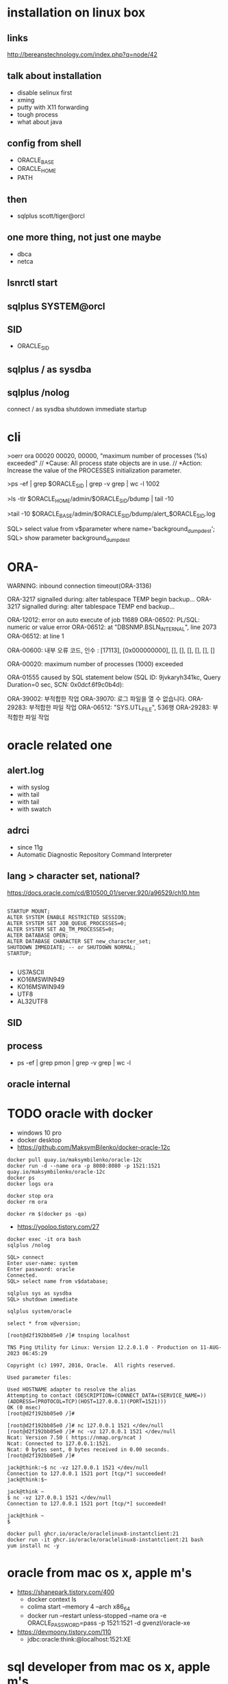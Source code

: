 * installation on linux box
** links

http://bereanstechnology.com/index.php?q=node/42

** talk about installation

- disable selinux first
- xming
- putty with X11 forwarding
- tough process
- what about java

** config from shell

- ORACLE_BASE
- ORACLE_HOME
- PATH

** then

- sqlplus scott/tiger@orcl

** one more thing, not just one maybe

- dbca
- netca

** lsnrctl start

** sqlplus SYSTEM@orcl

** SID

- ORACLE_SID

** sqlplus / as sysdba

** sqlplus /nolog

connect / as sysdba
shutdown immediate
startup

* cli

>oerr ora 00020
00020, 00000, "maximum number of processes (%s) exceeded"
// *Cause: All process state objects are in use.
// *Action: Increase the value of the PROCESSES initialization parameter.

>ps -ef | grep $ORACLE_SID | grep -v grep | wc -l
1002

>ls -tlr $ORACLE_HOME/admin/$ORACLE_SID/bdump | tail -10

# >tail -10 $ORACLE_HOME/admin/$ORACLE_SID/bdump/alert_$ORACLE_SID.log
>tail -10 $ORACLE_BASE/admin/$ORACLE_SID/bdump/alert_$ORACLE_SID.log
# ALERTLOG="/oracle/PTP/saptrace/background/alert_${SERVER}.log"

SQL> select value from v$parameter where name='background_dump_dest';
SQL> show parameter background_dump_dest

* ORA-

WARNING: inbound connection timeout(ORA-3136)

ORA-3217 signalled during:    alter tablespace TEMP begin backup...
ORA-3217 signalled during:    alter tablespace TEMP end backup...

ORA-12012: error on auto execute of job 11689
ORA-06502: PL/SQL: numeric or value error
ORA-06512: at "DBSNMP.BSLN_INTERNAL", line 2073
ORA-06512: at line 1

ORA-00600: 내부 오류 코드, 인수 : [17113], [0x000000000], [], [], [], [], [], []

ORA-00020: maximum number of processes (1000) exceeded

ORA-01555 caused by SQL statement below (SQL ID: 9jvkaryh341kc, Query Duration=0 sec, SCN: 0x0dcf.6f9c0b4d):

ORA-39002: 부적합한 작업
ORA-39070: 로그 파일을 열 수 없습니다.
ORA-29283: 부적합한 파일 작업
ORA-06512: "SYS.UTL_FILE",  536행
ORA-29283: 부적합한 파일 작업

* oracle related one

** alert.log

- with syslog
- with tail
- with tail
- with swatch

** adrci

- since 11g
- Automatic Diagnostic Repository Command Interpreter

** lang > character set, national?

https://docs.oracle.com/cd/B10500_01/server.920/a96529/ch10.htm

#+BEGIN_EXAMPLE

STARTUP MOUNT;
ALTER SYSTEM ENABLE RESTRICTED SESSION;
ALTER SYSTEM SET JOB_QUEUE_PROCESSES=0;
ALTER SYSTEM SET AQ_TM_PROCESSES=0;
ALTER DATABASE OPEN;
ALTER DATABASE CHARACTER SET new_character_set;
SHUTDOWN IMMEDIATE; -- or SHUTDOWN NORMAL; 
STARTUP;

#+END_EXAMPLE

- US7ASCII
- KO16MSWIN949
- KO16MSWIN949
- UTF8
- AL32UTF8

** SID

** process

- ps -ef |  grep pmon | grep -v grep | wc -l

** oracle internal
* TODO oracle with docker

- windows 10 pro
- docker desktop
- https://github.com/MaksymBilenko/docker-oracle-12c

#+BEGIN_SRC 
docker pull quay.io/maksymbilenko/oracle-12c
docker run -d --name ora -p 8080:8080 -p 1521:1521 quay.io/maksymbilenko/oracle-12c
docker ps
docker logs ora
#+END_SRC

#+BEGIN_SRC 
docker stop ora
docker rm ora
#+END_SRC

#+BEGIN_SRC 
docker rm $(docker ps -qa)
#+END_SRC

- https://yooloo.tistory.com/27

#+BEGIN_SRC 
docker exec -it ora bash
sqlplus /nolog

SQL> connect
Enter user-name: system
Enter password: oracle
Connected.
SQL> select name from v$database;
#+END_SRC

#+BEGIN_SRC 
sqlplus sys as sysdba
SQL> shutdown immediate
#+END_SRC

#+BEGIN_SRC 
sqlplus system/oracle
#+END_SRC

#+BEGIN_SRC 
select * from v@version;
#+END_SRC

#+BEGIN_SRC 
[root@d2f192bb05e0 /]# tnsping localhost

TNS Ping Utility for Linux: Version 12.2.0.1.0 - Production on 11-AUG-2023 06:45:29

Copyright (c) 1997, 2016, Oracle.  All rights reserved.

Used parameter files:

Used HOSTNAME adapter to resolve the alias
Attempting to contact (DESCRIPTION=(CONNECT_DATA=(SERVICE_NAME=))(ADDRESS=(PROTOCOL=TCP)(HOST=127.0.0.1)(PORT=1521)))
OK (0 msec)
[root@d2f192bb05e0 /]#
#+END_SRC

#+BEGIN_SRC 
[root@d2f192bb05e0 /]# nc 127.0.0.1 1521 </dev/null
[root@d2f192bb05e0 /]# nc -vz 127.0.0.1 1521 </dev/null
Ncat: Version 7.50 ( https://nmap.org/ncat )
Ncat: Connected to 127.0.0.1:1521.
Ncat: 0 bytes sent, 0 bytes received in 0.00 seconds.
[root@d2f192bb05e0 /]#
#+END_SRC

#+BEGIN_SRC 
jack@think:~$ nc -vz 127.0.0.1 1521 </dev/null
Connection to 127.0.0.1 1521 port [tcp/*] succeeded!
jack@think:$~
#+END_SRC

#+BEGIN_SRC 
jack@think ~
$ nc -vz 127.0.0.1 1521 </dev/null
Connection to 127.0.0.1 1521 port [tcp/*] succeeded!

jack@think ~
$
#+END_SRC

#+BEGIN_SRC 
docker pull ghcr.io/oracle/oraclelinux8-instantclient:21
docker run -it ghcr.io/oracle/oraclelinux8-instantclient:21 bash
yum install nc -y
#+END_SRC

* oracle from mac os x, apple m's

- https://shanepark.tistory.com/400
  - docker context ls
  - colima start --memory 4 --arch x86_64
  - docker run --restart unless-stopped --name ora -e ORACLE_PASSWORD=pass -p 1521:1521 -d gvenzl/oracle-xe
- https://devmoony.tistory.com/110
  - jdbc:oracle:think:@localhost:1521:XE

* sql developer from mac os x, apple m's

- https://blog.francium.tech/how-to-run-oracle-sql-developer-on-m1-abe91329240d
- or https://dbeaver.io
